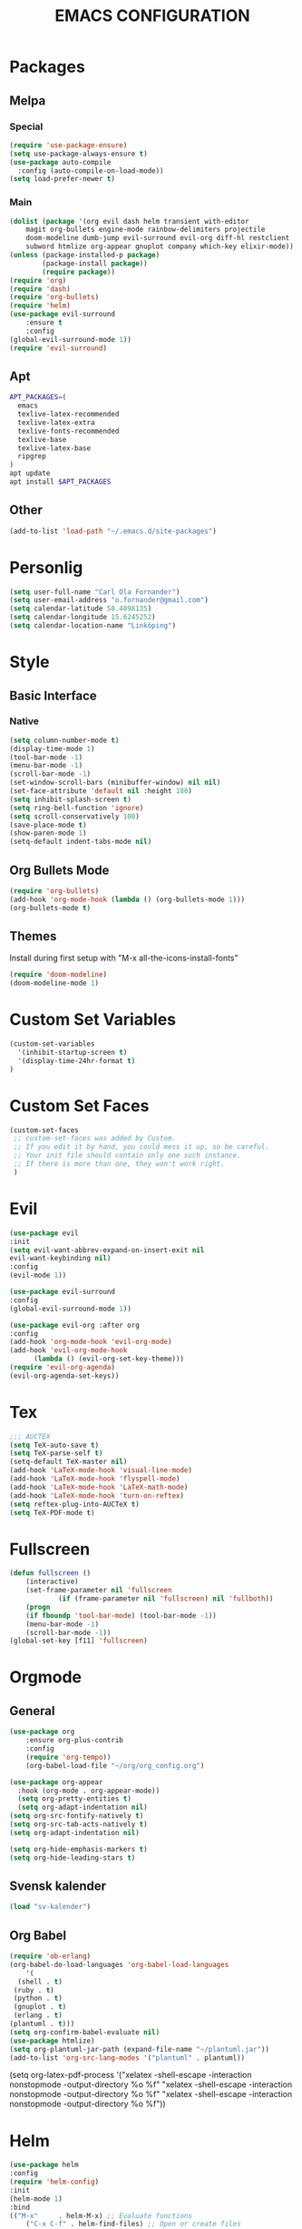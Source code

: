 #+TITLE: EMACS CONFIGURATION
#+STARTUP: overview
#+OPTIONS: toc:nil
#+OPTIONS: ^:nil

* Packages
** Melpa
*** Special
#+begin_src emacs-lisp
(require 'use-package-ensure)
(setq use-package-always-ensure t)
(use-package auto-compile
  :config (auto-compile-on-load-mode))
(setq load-prefer-newer t)
#+end_src
*** Main
#+BEGIN_SRC emacs-lisp
(dolist (package '(org evil dash helm transient with-editor
    magit org-bullets engine-mode rainbow-delimiters projectile
    doom-modeline dumb-jump evil-surround evil-org diff-hl restclient
    subword htmlize org-appear gnuplot company which-key elixir-mode))
(unless (package-installed-p package)
        (package-install package))
        (require package))
(require 'org)
(require 'dash)
(require 'org-bullets)
(require 'helm)
(use-package evil-surround
    :ensure t
    :config
(global-evil-surround-mode 1))
(require 'evil-surround)
#+END_SRC
** Apt
#+BEGIN_SRC bash
APT_PACKAGES=(
  emacs
  texlive-latex-recommended
  texlive-latex-extra
  texlive-fonts-recommended
  texlive-base
  texlive-latex-base
  ripgrep
)
apt update
apt install $APT_PACKAGES
#+END_SRC
** Other
#+begin_src emacs-lisp
(add-to-list 'load-path "~/.emacs.d/site-packages")
#+end_src

* Personlig
#+BEGIN_SRC emacs-lisp
(setq user-full-name "Carl Ola Fornander")
(setq user-email-address "o.fornander@gmail.com")
(setq calendar-latitude 58.4098135)
(setq calendar-longitude 15.6245252)
(setq calendar-location-name "Linköping")
#+END_SRC

* Style
** Basic Interface
*** Native
#+BEGIN_SRC emacs-lisp
(setq column-number-mode t)
(display-time-mode 1)
(tool-bar-mode -1)
(menu-bar-mode -1)
(scroll-bar-mode -1)
(set-window-scroll-bars (minibuffer-window) nil nil)
(set-face-attribute 'default nil :height 180)
(setq inhibit-splash-screen t)
(setq ring-bell-function 'ignore)
(setq scroll-conservatively 100)
(save-place-mode t)
(show-paren-mode 1)
(setq-default indent-tabs-mode nil)
#+END_SRC

** Org Bullets Mode
#+BEGIN_SRC emacs-lisp
(require 'org-bullets)
(add-hook 'org-mode-hook (lambda () (org-bullets-mode 1)))
(org-bullets-mode t)
#+END_SRC

** Themes
Install during first setup with "M-x all-the-icons-install-fonts"
#+BEGIN_SRC emacs-lisp
(require 'doom-modeline)
(doom-modeline-mode 1)
#+END_SRC

* Custom Set Variables
#+BEGIN_SRC emacs-lisp
(custom-set-variables
  '(inhibit-startup-screen t)
  '(display-time-24hr-format t)
)
#+END_SRC

* Custom Set Faces
#+BEGIN_SRC emacs-lisp
(custom-set-faces
 ;; custom-set-faces was added by Custom.
 ;; If you edit it by hand, you could mess it up, so be careful.
 ;; Your init file should contain only one such instance.
 ;; If there is more than one, they won't work right.
 )
#+END_SRC

* Evil
#+BEGIN_SRC emacs-lisp
  (use-package evil
  :init
  (setq evil-want-abbrev-expand-on-insert-exit nil
  evil-want-keybinding nil)
  :config
  (evil-mode 1))
  
  (use-package evil-surround
  :config
  (global-evil-surround-mode 1))

  (use-package evil-org :after org
  :config
  (add-hook 'org-mode-hook 'evil-org-mode)
  (add-hook 'evil-org-mode-hook
	    (lambda () (evil-org-set-key-theme)))
  (require 'evil-org-agenda)
  (evil-org-agenda-set-keys))
#+END_SRC
* Tex
#+begin_src emacs-lisp
;;; AUCTEX
(setq TeX-auto-save t)
(setq TeX-parse-self t)
(setq-default TeX-master nil)
(add-hook 'LaTeX-mode-hook 'visual-line-mode)
(add-hook 'LaTeX-mode-hook 'flyspell-mode)
(add-hook 'LaTeX-mode-hook 'LaTeX-math-mode)
(add-hook 'LaTeX-mode-hook 'turn-on-reftex)
(setq reftex-plug-into-AUCTeX t)
(setq TeX-PDF-mode t)
#+END_SRC

* Fullscreen
#+BEGIN_SRC emacs-lisp
(defun fullscreen ()
    (interactive)
    (set-frame-parameter nil 'fullscreen
            (if (frame-parameter nil 'fullscreen) nil 'fullboth))
    (progn
    (if fboundp 'tool-bar-mode) (tool-bar-mode -1))
    (menu-bar-mode -1)
    (scroll-bar-mode -1))
(global-set-key [f11] 'fullscreen)
#+END_SRC
* Orgmode
** General
#+BEGIN_SRC emacs-lisp
  (use-package org
      :ensure org-plus-contrib
      :config
      (require 'org-tempo))
      (org-babel-load-file "~/org/org_config.org")
  
  (use-package org-appear
    :hook (org-mode . org-appear-mode))
    (setq org-pretty-entities t)
    (setq org-adapt-indentation nil)
  (setq org-src-fontify-natively t)
  (setq org-src-tab-acts-natively t)
  (setq org-adapt-indentation nil)
  
  (setq org-hide-emphasis-markers t)
  (setq org-hide-leading-stars t)
#+END_SRC
** Svensk kalender
#+begin_src emacs-lisp
(load "sv-kalender")
#+end_src
** Org Babel
#+BEGIN_SRC emacs-lisp
(require 'ob-erlang)
(org-babel-do-load-languages 'org-babel-load-languages
    '(
  (shell . t)
 (ruby . t)
 (python . t)
 (gnuplot . t)
 (erlang . t)
(plantuml . t)))
(setq org-confirm-babel-evaluate nil)
(use-package htmlize)
(setq org-plantuml-jar-path (expand-file-name "~/plantuml.jar"))
(add-to-list 'org-src-lang-modes '("plantuml" . plantuml))
#+END_SRC
(setq org-latex-pdf-process
  '("xelatex -shell-escape -interaction nonstopmode -output-directory %o %f"
    "xelatex -shell-escape -interaction nonstopmode -output-directory %o %f"
    "xelatex -shell-escape -interaction nonstopmode -output-directory %o %f"))

* Helm
#+BEGIN_SRC emacs-lisp
(use-package helm
:config
(require 'helm-config)
:init
(helm-mode 1)
:bind
(("M-x"     . helm-M-x) ;; Evaluate functions
    ("C-x C-f" . helm-find-files) ;; Open or create files
    ("C-x b"   . helm-mini) ;; Select buffers
    ("C-x C-r" . helm-recentf) ;; Select recently saved files
    ("C-c i"   . helm-imenu) ;; Select document heading
    ("M-y"     . helm-show-kill-ring) ;; Show the kill ring
    :map helm-map
    ("C-z" . helm-select-action)
    ("<tab>" . helm-execute-persistent-action)))
#+END_SRC
* Engine-mode
#+BEGIN_SRC emacs-lisp
(require 'engine-mode)
(engine-mode t)
  (defengine duckduckgo
    "https://duckduckgo.com/?q=%s"
    :keybinding "d")
#+END_SRC

* Ido
#+BEGIN_SRC emacs-lisp
(require 'ido)
(ido-mode t)
#+END_SRC

* Rainbow-delimiters
#+BEGIN_SRC emacs-lisp
(add-hook 'prog-mode-hook #'rainbow-delimiters-mode)
#+END_SRC

* Dump-jump
#+BEGIN_SRC emacs-lisp
(use-package dumb-jump
    :config
    (add-hook 'xref-backend-functions #'dumb-jump-xref-activate)
    (define-key evil-normal-state-map (kbd "M-.") 'xref-find-definitions))
#+END_SRC

* Git stuff
#+BEGIN_SRC emacs-lisp
(use-package diff-hl
:config
(add-hook 'prog-mode-hook 'turn-on-diff-hl-mode)
(add-hook 'vc-dir-mode-hook 'turn-on-diff-hl-mode))
#+END_SRC

* Subword
#+BEGIN_SRC emacs-lisp
(use-package subword
  :config (global-subword-mode 1))
#+END_SRC
* Programming
#+BEGIN_SRC emacs-lisp
(setq-default tab-width 2)
(setq-default indent-tabs-mode nil)
#+END_SRC

* Always kill current buffer
#+begin_src emacs-lisp
(defun hrs/kill-current-buffer ()
"Kill the current buffer without prompting."
(interactive)
(kill-buffer (current-buffer)))
(global-set-key (kbd "C-x k") 'hrs/kill-current-buffer)
#+end_src

* Eww...
#+begin_src emacs-lisp
(defun eww-open-in-new-window ()
"Split window and open eww in new buffer"
(interactive)
(evil-window-vsplit)
(eww-open-in-new-buffer))
(define-key org-mode-map (kbd "C-c o") 'eww-open-in-new-window)
#+end_src

* Highlight current line
#+begin_src emacs-lisp
(global-hl-line-mode)
#+end_src

* Company - Auto Completion
#+begin_src emacs-lisp
(use-package company
:config
(setq company-idle-delay 0
        company-minimum-prefix-length 3
        company-selection-wrap-around t
        company-dabbrev-downcase nil))
(global-company-mode)
#+end_src

* Which-key
#+begin_src emacs-lisp
(use-package which-key
    :config
(which-key-mode)
(setq which-key-idle 2
which-key-idle-dely 50)
(which-key-setup-minibuffer))
#+end_src

* Projectile
#+begin_src emacs-lisp
(projectile-mode +1)
(define-key projectile-mode-map (kbd "C-c p") 'projectile-command-map)
(setq projectile-completion-system 'helm)
(helm-projectile-on)
#+end_src

* Save-place-mode
#+begin_src emacs-lisp
(save-place-mode)
  
#+end_src
